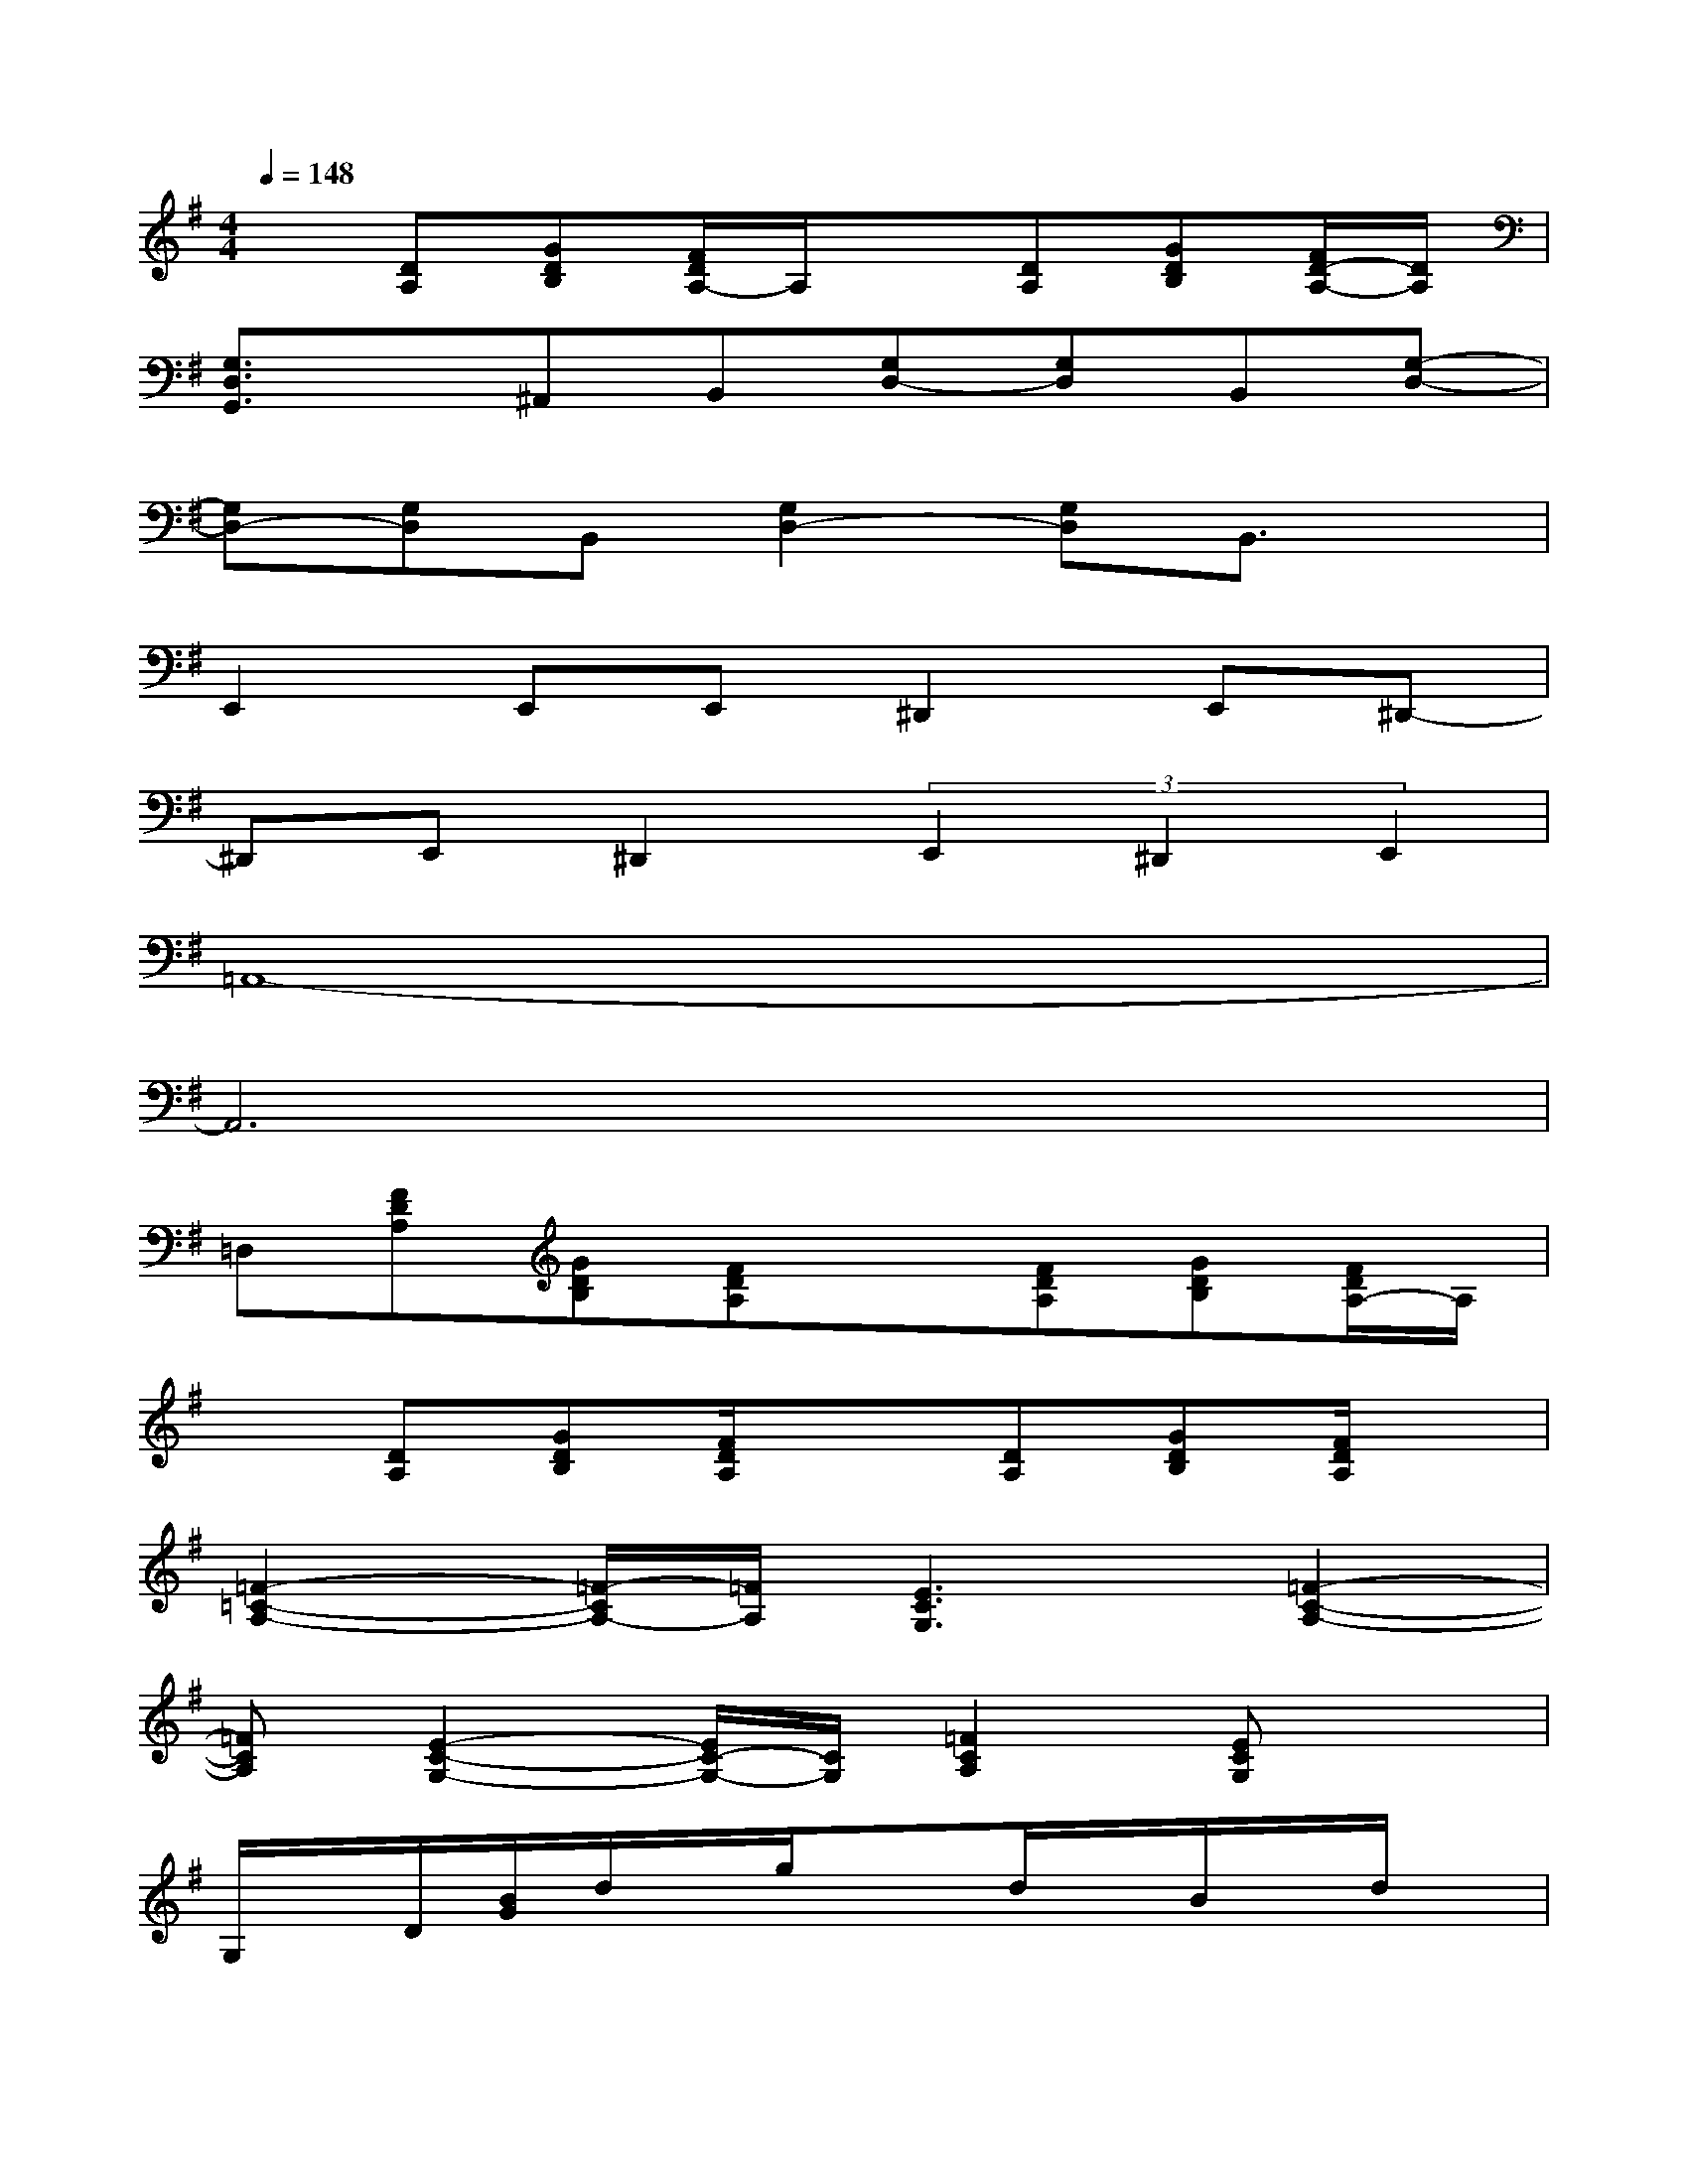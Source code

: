 X:1
T:
M:4/4
L:1/8
Q:1/4=148
K:G%1sharps
V:1
x[DA,][GDB,][F/2D/2A,/2-]A,/2x[DA,][GDB,][F/2D/2-A,/2-][D/2A,/2]|
[G,3/2D,3/2G,,3/2]x/2^A,,B,,[G,D,-][G,D,]B,,[G,-D,-]|
[G,D,-][G,D,]B,,[G,2D,2-][G,D,]B,,3/2x/2|
E,,2E,,E,,^D,,2E,,^D,,-|
^D,,E,,^D,,2(3E,,2^D,,2E,,2|
=A,,8-|
A,,6x2|
=D,[FDA,][GDB,][FDA,]x[FDA,][GDB,][F/2D/2A,/2-]A,/2|
x[DA,][GDB,][F/2D/2A,/2]x3/2[DA,][GDB,][F/2D/2A,/2]x/2|
[=F2-=C2-A,2-][=F/2-C/2A,/2-][=F/2A,/2][E3C3G,3][=F2-C2-A,2-]|
[=FCA,][E2-C2-G,2-][E/2C/2-G,/2-][C/2G,/2][=F2C2A,2][ECG,]x|
G,/2x/2D/2[B/2G/2]d/2x/2g/2x3/2d/2x/2B/2x/2d/2x/2|
G,/2x/2D/2[B/2G/2]d/2x/2g/2x3/2d/2x/2B/2x/2d/2x/2|
E,/2x/2B,/2[G/2E/2]B/2x/2e/2x3/2B/2x/2G/2x/2B/2x/2|
E,/2x/2(3B,/2E/2G/2B/2x/2e/2x3/2B/2x/2G/2x/2B/2x/2|
C,/2x/2G,/2[E/2C/2]G/2x/2c/2x3/2G/2x/2E/2x/2G/2x/2